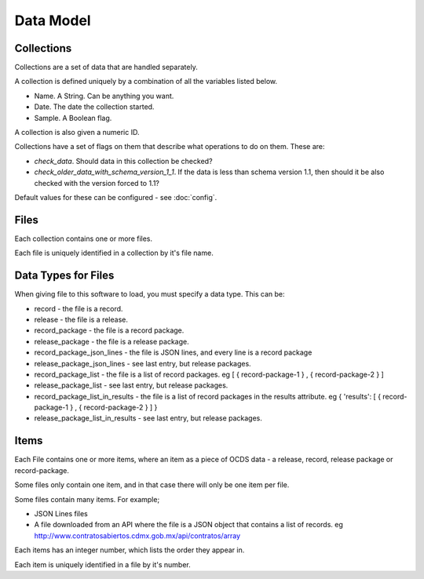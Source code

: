 Data Model
==========

Collections
-----------

Collections are a set of data that are handled separately.

A collection is defined uniquely by a combination of all the variables listed below.

* Name. A String. Can be anything you want.
* Date. The date the collection started.
* Sample. A Boolean flag.

A collection is also given a numeric ID.

Collections have a set of flags on them that describe what operations to do on them. These are:

* `check_data`. Should data in this collection be checked?
* `check_older_data_with_schema_version_1_1`. If the data is less than schema version 1.1, then should it be also checked with the version forced to 1.1?

Default values for these can be configured - see :doc:`config`.


Files
-----

Each collection contains one or more files.

Each file is uniquely identified in a collection by it's file name.

Data Types for Files
--------------------

When giving file to this software to load, you must specify a data type. This can be:

*  record - the file is a record.
*  release - the file is a release.
*  record_package - the file is a record package.
*  release_package - the file is a release package.
*  record_package_json_lines - the file is JSON lines, and every line is a record package
*  release_package_json_lines - see last entry, but release packages.
*  record_package_list - the file is a list of record packages. eg [  { record-package-1 } , { record-package-2 } ]
*  release_package_list - see last entry, but release packages.
*  record_package_list_in_results - the file is a list of record packages in the results attribute. eg { 'results': [  { record-package-1 } , { record-package-2 } ]  }
*  release_package_list_in_results - see last entry, but release packages.

Items
-----

Each File contains one or more items, where an item as a piece of OCDS data - a release, record, release package or record-package.

Some files only contain one item, and in that case there will only be one item per file.

Some files contain many items. For example;

* JSON Lines files
* A file downloaded from an API where the file is a JSON object that contains a list of records. eg http://www.contratosabiertos.cdmx.gob.mx/api/contratos/array

Each items has an integer number, which lists the order they appear in.

Each item is uniquely identified in a file by it's number.
